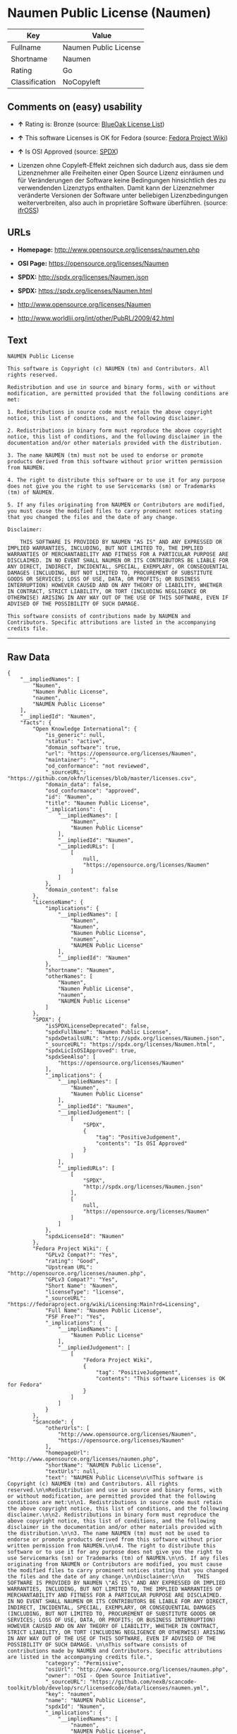* Naumen Public License (Naumen)

| Key              | Value                   |
|------------------+-------------------------|
| Fullname         | Naumen Public License   |
| Shortname        | Naumen                  |
| Rating           | Go                      |
| Classification   | NoCopyleft              |

** Comments on (easy) usability

- *↑* Rating is: Bronze (source:
  [[https://blueoakcouncil.org/list][BlueOak License List]])

- *↑* This software Licenses is OK for Fedora (source:
  [[https://fedoraproject.org/wiki/Licensing:Main?rd=Licensing][Fedora
  Project Wiki]])

- *↑* Is OSI Approved (source:
  [[https://spdx.org/licenses/Naumen.html][SPDX]])

- Lizenzen ohne Copyleft-Effekt zeichnen sich dadurch aus, dass sie dem
  Lizenznehmer alle Freiheiten einer Open Source Lizenz einräumen und
  für Veränderungen der Software keine Bedingungen hinsichtlich des zu
  verwendenden Lizenztyps enthalten. Damit kann der Lizenznehmer
  veränderte Versionen der Software unter beliebigen Lizenzbedingungen
  weiterverbreiten, also auch in proprietäre Software überführen.
  (source: [[https://ifross.github.io/ifrOSS/Lizenzcenter][ifrOSS]])

** URLs

- *Homepage:* http://www.opensource.org/licenses/naumen.php

- *OSI Page:* https://opensource.org/licenses/Naumen

- *SPDX:* http://spdx.org/licenses/Naumen.json

- *SPDX:* https://spdx.org/licenses/Naumen.html

- http://www.opensource.org/licenses/Naumen

- http://www.worldlii.org/int/other/PubRL/2009/42.html

** Text

#+BEGIN_EXAMPLE
    NAUMEN Public License

    This software is Copyright (c) NAUMEN (tm) and Contributors. All rights reserved.

    Redistribution and use in source and binary forms, with or without modification, are permitted provided that the following conditions are met:

    1. Redistributions in source code must retain the above copyright notice, this list of conditions, and the following disclaimer.

    2. Redistributions in binary form must reproduce the above copyright notice, this list of conditions, and the following disclaimer in the documentation and/or other materials provided with the distribution.

    3. The name NAUMEN (tm) must not be used to endorse or promote products derived from this software without prior written permission from NAUMEN.

    4. The right to distribute this software or to use it for any purpose does not give you the right to use Servicemarks (sm) or Trademarks (tm) of NAUMEN.

    5. If any files originating from NAUMEN or Contributors are modified, you must cause the modified files to carry prominent notices stating that you changed the files and the date of any change.

    Disclaimer:

        THIS SOFTWARE IS PROVIDED BY NAUMEN "AS IS" AND ANY EXPRESSED OR IMPLIED WARRANTIES, INCLUDING, BUT NOT LIMITED TO, THE IMPLIED WARRANTIES OF MERCHANTABILITY AND FITNESS FOR A PARTICULAR PURPOSE ARE DISCLAIMED. IN NO EVENT SHALL NAUMEN OR ITS CONTRIBUTORS BE LIABLE FOR ANY DIRECT, INDIRECT, INCIDENTAL, SPECIAL, EXEMPLARY, OR CONSEQUENTIAL DAMAGES (INCLUDING, BUT NOT LIMITED TO, PROCUREMENT OF SUBSTITUTE GOODS OR SERVICES; LOSS OF USE, DATA, OR PROFITS; OR BUSINESS INTERRUPTION) HOWEVER CAUSED AND ON ANY THEORY OF LIABILITY, WHETHER IN CONTRACT, STRICT LIABILITY, OR TORT (INCLUDING NEGLIGENCE OR OTHERWISE) ARISING IN ANY WAY OUT OF THE USE OF THIS SOFTWARE, EVEN IF ADVISED OF THE POSSIBILITY OF SUCH DAMAGE. 

    This software consists of contributions made by NAUMEN and Contributors. Specific attributions are listed in the accompanying credits file.
#+END_EXAMPLE

--------------

** Raw Data

#+BEGIN_EXAMPLE
    {
        "__impliedNames": [
            "Naumen",
            "Naumen Public License",
            "naumen",
            "NAUMEN Public License"
        ],
        "__impliedId": "Naumen",
        "facts": {
            "Open Knowledge International": {
                "is_generic": null,
                "status": "active",
                "domain_software": true,
                "url": "https://opensource.org/licenses/Naumen",
                "maintainer": "",
                "od_conformance": "not reviewed",
                "_sourceURL": "https://github.com/okfn/licenses/blob/master/licenses.csv",
                "domain_data": false,
                "osd_conformance": "approved",
                "id": "Naumen",
                "title": "Naumen Public License",
                "_implications": {
                    "__impliedNames": [
                        "Naumen",
                        "Naumen Public License"
                    ],
                    "__impliedId": "Naumen",
                    "__impliedURLs": [
                        [
                            null,
                            "https://opensource.org/licenses/Naumen"
                        ]
                    ]
                },
                "domain_content": false
            },
            "LicenseName": {
                "implications": {
                    "__impliedNames": [
                        "Naumen",
                        "Naumen",
                        "Naumen Public License",
                        "naumen",
                        "NAUMEN Public License"
                    ],
                    "__impliedId": "Naumen"
                },
                "shortname": "Naumen",
                "otherNames": [
                    "Naumen",
                    "Naumen Public License",
                    "naumen",
                    "NAUMEN Public License"
                ]
            },
            "SPDX": {
                "isSPDXLicenseDeprecated": false,
                "spdxFullName": "Naumen Public License",
                "spdxDetailsURL": "http://spdx.org/licenses/Naumen.json",
                "_sourceURL": "https://spdx.org/licenses/Naumen.html",
                "spdxLicIsOSIApproved": true,
                "spdxSeeAlso": [
                    "https://opensource.org/licenses/Naumen"
                ],
                "_implications": {
                    "__impliedNames": [
                        "Naumen",
                        "Naumen Public License"
                    ],
                    "__impliedId": "Naumen",
                    "__impliedJudgement": [
                        [
                            "SPDX",
                            {
                                "tag": "PositiveJudgement",
                                "contents": "Is OSI Approved"
                            }
                        ]
                    ],
                    "__impliedURLs": [
                        [
                            "SPDX",
                            "http://spdx.org/licenses/Naumen.json"
                        ],
                        [
                            null,
                            "https://opensource.org/licenses/Naumen"
                        ]
                    ]
                },
                "spdxLicenseId": "Naumen"
            },
            "Fedora Project Wiki": {
                "GPLv2 Compat?": "Yes",
                "rating": "Good",
                "Upstream URL": "http://opensource.org/licenses/naumen.php",
                "GPLv3 Compat?": "Yes",
                "Short Name": "Naumen",
                "licenseType": "license",
                "_sourceURL": "https://fedoraproject.org/wiki/Licensing:Main?rd=Licensing",
                "Full Name": "Naumen Public License",
                "FSF Free?": "Yes",
                "_implications": {
                    "__impliedNames": [
                        "Naumen Public License"
                    ],
                    "__impliedJudgement": [
                        [
                            "Fedora Project Wiki",
                            {
                                "tag": "PositiveJudgement",
                                "contents": "This software Licenses is OK for Fedora"
                            }
                        ]
                    ]
                }
            },
            "Scancode": {
                "otherUrls": [
                    "http://www.opensource.org/licenses/Naumen",
                    "https://opensource.org/licenses/Naumen"
                ],
                "homepageUrl": "http://www.opensource.org/licenses/naumen.php",
                "shortName": "NAUMEN Public License",
                "textUrls": null,
                "text": "NAUMEN Public License\n\nThis software is Copyright (c) NAUMEN (tm) and Contributors. All rights reserved.\n\nRedistribution and use in source and binary forms, with or without modification, are permitted provided that the following conditions are met:\n\n1. Redistributions in source code must retain the above copyright notice, this list of conditions, and the following disclaimer.\n\n2. Redistributions in binary form must reproduce the above copyright notice, this list of conditions, and the following disclaimer in the documentation and/or other materials provided with the distribution.\n\n3. The name NAUMEN (tm) must not be used to endorse or promote products derived from this software without prior written permission from NAUMEN.\n\n4. The right to distribute this software or to use it for any purpose does not give you the right to use Servicemarks (sm) or Trademarks (tm) of NAUMEN.\n\n5. If any files originating from NAUMEN or Contributors are modified, you must cause the modified files to carry prominent notices stating that you changed the files and the date of any change.\n\nDisclaimer:\n\n    THIS SOFTWARE IS PROVIDED BY NAUMEN \"AS IS\" AND ANY EXPRESSED OR IMPLIED WARRANTIES, INCLUDING, BUT NOT LIMITED TO, THE IMPLIED WARRANTIES OF MERCHANTABILITY AND FITNESS FOR A PARTICULAR PURPOSE ARE DISCLAIMED. IN NO EVENT SHALL NAUMEN OR ITS CONTRIBUTORS BE LIABLE FOR ANY DIRECT, INDIRECT, INCIDENTAL, SPECIAL, EXEMPLARY, OR CONSEQUENTIAL DAMAGES (INCLUDING, BUT NOT LIMITED TO, PROCUREMENT OF SUBSTITUTE GOODS OR SERVICES; LOSS OF USE, DATA, OR PROFITS; OR BUSINESS INTERRUPTION) HOWEVER CAUSED AND ON ANY THEORY OF LIABILITY, WHETHER IN CONTRACT, STRICT LIABILITY, OR TORT (INCLUDING NEGLIGENCE OR OTHERWISE) ARISING IN ANY WAY OUT OF THE USE OF THIS SOFTWARE, EVEN IF ADVISED OF THE POSSIBILITY OF SUCH DAMAGE. \n\nThis software consists of contributions made by NAUMEN and Contributors. Specific attributions are listed in the accompanying credits file.",
                "category": "Permissive",
                "osiUrl": "http://www.opensource.org/licenses/naumen.php",
                "owner": "OSI - Open Source Initiative",
                "_sourceURL": "https://github.com/nexB/scancode-toolkit/blob/develop/src/licensedcode/data/licenses/naumen.yml",
                "key": "naumen",
                "name": "NAUMEN Public License",
                "spdxId": "Naumen",
                "_implications": {
                    "__impliedNames": [
                        "naumen",
                        "NAUMEN Public License",
                        "Naumen"
                    ],
                    "__impliedId": "Naumen",
                    "__impliedCopyleft": [
                        [
                            "Scancode",
                            "NoCopyleft"
                        ]
                    ],
                    "__calculatedCopyleft": "NoCopyleft",
                    "__impliedText": "NAUMEN Public License\n\nThis software is Copyright (c) NAUMEN (tm) and Contributors. All rights reserved.\n\nRedistribution and use in source and binary forms, with or without modification, are permitted provided that the following conditions are met:\n\n1. Redistributions in source code must retain the above copyright notice, this list of conditions, and the following disclaimer.\n\n2. Redistributions in binary form must reproduce the above copyright notice, this list of conditions, and the following disclaimer in the documentation and/or other materials provided with the distribution.\n\n3. The name NAUMEN (tm) must not be used to endorse or promote products derived from this software without prior written permission from NAUMEN.\n\n4. The right to distribute this software or to use it for any purpose does not give you the right to use Servicemarks (sm) or Trademarks (tm) of NAUMEN.\n\n5. If any files originating from NAUMEN or Contributors are modified, you must cause the modified files to carry prominent notices stating that you changed the files and the date of any change.\n\nDisclaimer:\n\n    THIS SOFTWARE IS PROVIDED BY NAUMEN \"AS IS\" AND ANY EXPRESSED OR IMPLIED WARRANTIES, INCLUDING, BUT NOT LIMITED TO, THE IMPLIED WARRANTIES OF MERCHANTABILITY AND FITNESS FOR A PARTICULAR PURPOSE ARE DISCLAIMED. IN NO EVENT SHALL NAUMEN OR ITS CONTRIBUTORS BE LIABLE FOR ANY DIRECT, INDIRECT, INCIDENTAL, SPECIAL, EXEMPLARY, OR CONSEQUENTIAL DAMAGES (INCLUDING, BUT NOT LIMITED TO, PROCUREMENT OF SUBSTITUTE GOODS OR SERVICES; LOSS OF USE, DATA, OR PROFITS; OR BUSINESS INTERRUPTION) HOWEVER CAUSED AND ON ANY THEORY OF LIABILITY, WHETHER IN CONTRACT, STRICT LIABILITY, OR TORT (INCLUDING NEGLIGENCE OR OTHERWISE) ARISING IN ANY WAY OUT OF THE USE OF THIS SOFTWARE, EVEN IF ADVISED OF THE POSSIBILITY OF SUCH DAMAGE. \n\nThis software consists of contributions made by NAUMEN and Contributors. Specific attributions are listed in the accompanying credits file.",
                    "__impliedURLs": [
                        [
                            "Homepage",
                            "http://www.opensource.org/licenses/naumen.php"
                        ],
                        [
                            "OSI Page",
                            "http://www.opensource.org/licenses/naumen.php"
                        ],
                        [
                            null,
                            "http://www.opensource.org/licenses/Naumen"
                        ],
                        [
                            null,
                            "https://opensource.org/licenses/Naumen"
                        ]
                    ]
                }
            },
            "OpenChainPolicyTemplate": {
                "isSaaSDeemed": "no",
                "licenseType": "permissive",
                "freedomOrDeath": "no",
                "typeCopyleft": "no",
                "_sourceURL": "https://github.com/OpenChain-Project/curriculum/raw/ddf1e879341adbd9b297cd67c5d5c16b2076540b/policy-template/Open%20Source%20Policy%20Template%20for%20OpenChain%20Specification%201.2.ods",
                "name": "Naumen Public License",
                "commercialUse": true,
                "spdxId": "Naumen",
                "_implications": {
                    "__impliedNames": [
                        "Naumen"
                    ]
                }
            },
            "BlueOak License List": {
                "BlueOakRating": "Bronze",
                "url": "https://spdx.org/licenses/Naumen.html",
                "isPermissive": true,
                "_sourceURL": "https://blueoakcouncil.org/list",
                "name": "Naumen Public License",
                "id": "Naumen",
                "_implications": {
                    "__impliedNames": [
                        "Naumen"
                    ],
                    "__impliedJudgement": [
                        [
                            "BlueOak License List",
                            {
                                "tag": "PositiveJudgement",
                                "contents": "Rating is: Bronze"
                            }
                        ]
                    ],
                    "__impliedCopyleft": [
                        [
                            "BlueOak License List",
                            "NoCopyleft"
                        ]
                    ],
                    "__calculatedCopyleft": "NoCopyleft",
                    "__impliedURLs": [
                        [
                            "SPDX",
                            "https://spdx.org/licenses/Naumen.html"
                        ]
                    ]
                }
            },
            "ifrOSS": {
                "ifrKind": "IfrNoCopyleft",
                "ifrURL": "http://www.worldlii.org/int/other/PubRL/2009/42.html",
                "_sourceURL": "https://ifross.github.io/ifrOSS/Lizenzcenter",
                "ifrName": "Naumen Public License",
                "ifrId": null,
                "_implications": {
                    "__impliedNames": [
                        "Naumen Public License"
                    ],
                    "__impliedJudgement": [
                        [
                            "ifrOSS",
                            {
                                "tag": "NeutralJudgement",
                                "contents": "Lizenzen ohne Copyleft-Effekt zeichnen sich dadurch aus, dass sie dem Lizenznehmer alle Freiheiten einer Open Source Lizenz einrÃ¤umen und fÃ¼r VerÃ¤nderungen der Software keine Bedingungen hinsichtlich des zu verwendenden Lizenztyps enthalten. Damit kann der Lizenznehmer verÃ¤nderte Versionen der Software unter beliebigen Lizenzbedingungen weiterverbreiten, also auch in proprietÃ¤re Software Ã¼berfÃ¼hren."
                            }
                        ]
                    ],
                    "__impliedCopyleft": [
                        [
                            "ifrOSS",
                            "NoCopyleft"
                        ]
                    ],
                    "__calculatedCopyleft": "NoCopyleft",
                    "__impliedURLs": [
                        [
                            null,
                            "http://www.worldlii.org/int/other/PubRL/2009/42.html"
                        ]
                    ]
                }
            },
            "OpenSourceInitiative": {
                "text": [
                    {
                        "url": "https://opensource.org/licenses/Naumen",
                        "title": "HTML",
                        "media_type": "text/html"
                    }
                ],
                "identifiers": [
                    {
                        "identifier": "Naumen",
                        "scheme": "SPDX"
                    }
                ],
                "superseded_by": null,
                "_sourceURL": "https://opensource.org/licenses/",
                "name": "NAUMEN Public License",
                "other_names": [],
                "keywords": [
                    "discouraged",
                    "non-reusable",
                    "osi-approved"
                ],
                "id": "Naumen",
                "links": [
                    {
                        "note": "OSI Page",
                        "url": "https://opensource.org/licenses/Naumen"
                    }
                ],
                "_implications": {
                    "__impliedNames": [
                        "Naumen",
                        "NAUMEN Public License",
                        "Naumen"
                    ],
                    "__impliedURLs": [
                        [
                            "OSI Page",
                            "https://opensource.org/licenses/Naumen"
                        ]
                    ]
                }
            }
        },
        "__impliedJudgement": [
            [
                "BlueOak License List",
                {
                    "tag": "PositiveJudgement",
                    "contents": "Rating is: Bronze"
                }
            ],
            [
                "Fedora Project Wiki",
                {
                    "tag": "PositiveJudgement",
                    "contents": "This software Licenses is OK for Fedora"
                }
            ],
            [
                "SPDX",
                {
                    "tag": "PositiveJudgement",
                    "contents": "Is OSI Approved"
                }
            ],
            [
                "ifrOSS",
                {
                    "tag": "NeutralJudgement",
                    "contents": "Lizenzen ohne Copyleft-Effekt zeichnen sich dadurch aus, dass sie dem Lizenznehmer alle Freiheiten einer Open Source Lizenz einrÃ¤umen und fÃ¼r VerÃ¤nderungen der Software keine Bedingungen hinsichtlich des zu verwendenden Lizenztyps enthalten. Damit kann der Lizenznehmer verÃ¤nderte Versionen der Software unter beliebigen Lizenzbedingungen weiterverbreiten, also auch in proprietÃ¤re Software Ã¼berfÃ¼hren."
                }
            ]
        ],
        "__impliedCopyleft": [
            [
                "BlueOak License List",
                "NoCopyleft"
            ],
            [
                "Scancode",
                "NoCopyleft"
            ],
            [
                "ifrOSS",
                "NoCopyleft"
            ]
        ],
        "__calculatedCopyleft": "NoCopyleft",
        "__impliedText": "NAUMEN Public License\n\nThis software is Copyright (c) NAUMEN (tm) and Contributors. All rights reserved.\n\nRedistribution and use in source and binary forms, with or without modification, are permitted provided that the following conditions are met:\n\n1. Redistributions in source code must retain the above copyright notice, this list of conditions, and the following disclaimer.\n\n2. Redistributions in binary form must reproduce the above copyright notice, this list of conditions, and the following disclaimer in the documentation and/or other materials provided with the distribution.\n\n3. The name NAUMEN (tm) must not be used to endorse or promote products derived from this software without prior written permission from NAUMEN.\n\n4. The right to distribute this software or to use it for any purpose does not give you the right to use Servicemarks (sm) or Trademarks (tm) of NAUMEN.\n\n5. If any files originating from NAUMEN or Contributors are modified, you must cause the modified files to carry prominent notices stating that you changed the files and the date of any change.\n\nDisclaimer:\n\n    THIS SOFTWARE IS PROVIDED BY NAUMEN \"AS IS\" AND ANY EXPRESSED OR IMPLIED WARRANTIES, INCLUDING, BUT NOT LIMITED TO, THE IMPLIED WARRANTIES OF MERCHANTABILITY AND FITNESS FOR A PARTICULAR PURPOSE ARE DISCLAIMED. IN NO EVENT SHALL NAUMEN OR ITS CONTRIBUTORS BE LIABLE FOR ANY DIRECT, INDIRECT, INCIDENTAL, SPECIAL, EXEMPLARY, OR CONSEQUENTIAL DAMAGES (INCLUDING, BUT NOT LIMITED TO, PROCUREMENT OF SUBSTITUTE GOODS OR SERVICES; LOSS OF USE, DATA, OR PROFITS; OR BUSINESS INTERRUPTION) HOWEVER CAUSED AND ON ANY THEORY OF LIABILITY, WHETHER IN CONTRACT, STRICT LIABILITY, OR TORT (INCLUDING NEGLIGENCE OR OTHERWISE) ARISING IN ANY WAY OUT OF THE USE OF THIS SOFTWARE, EVEN IF ADVISED OF THE POSSIBILITY OF SUCH DAMAGE. \n\nThis software consists of contributions made by NAUMEN and Contributors. Specific attributions are listed in the accompanying credits file.",
        "__impliedURLs": [
            [
                "SPDX",
                "http://spdx.org/licenses/Naumen.json"
            ],
            [
                null,
                "https://opensource.org/licenses/Naumen"
            ],
            [
                "SPDX",
                "https://spdx.org/licenses/Naumen.html"
            ],
            [
                "Homepage",
                "http://www.opensource.org/licenses/naumen.php"
            ],
            [
                "OSI Page",
                "http://www.opensource.org/licenses/naumen.php"
            ],
            [
                null,
                "http://www.opensource.org/licenses/Naumen"
            ],
            [
                "OSI Page",
                "https://opensource.org/licenses/Naumen"
            ],
            [
                null,
                "http://www.worldlii.org/int/other/PubRL/2009/42.html"
            ]
        ]
    }
#+END_EXAMPLE